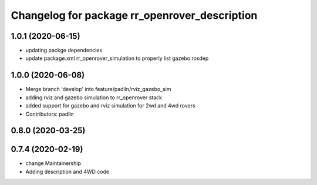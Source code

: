 ^^^^^^^^^^^^^^^^^^^^^^^^^^^^^^^^^^^^^^^^^^^^^^
Changelog for package rr_openrover_description
^^^^^^^^^^^^^^^^^^^^^^^^^^^^^^^^^^^^^^^^^^^^^^

1.0.1 (2020-06-15)
------------------
* updating packge dependencies
* update package.xml rr_openrover_simulation to properly list gazebo rosdep

1.0.0 (2020-06-08)
------------------
* Merge branch 'develop' into feature/padiln/rviz_gazebo_sim
* adding rviz and gazebo simulation to rr_openrover stack
* added support for gazebo and rviz simulation for 2wd and 4wd rovers
* Contributors: padiln

0.8.0 (2020-03-25)
------------------

0.7.4 (2020-02-19)
------------------
* change Maintainership
* Adding description and 4WD code
